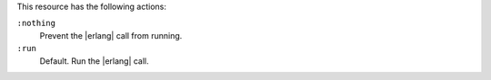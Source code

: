.. The contents of this file may be included in multiple topics (using the includes directive).
.. The contents of this file should be modified in a way that preserves its ability to appear in multiple topics.

This resource has the following actions:

``:nothing``
   Prevent the |erlang| call from running.

``:run``
   Default. Run the |erlang| call.
